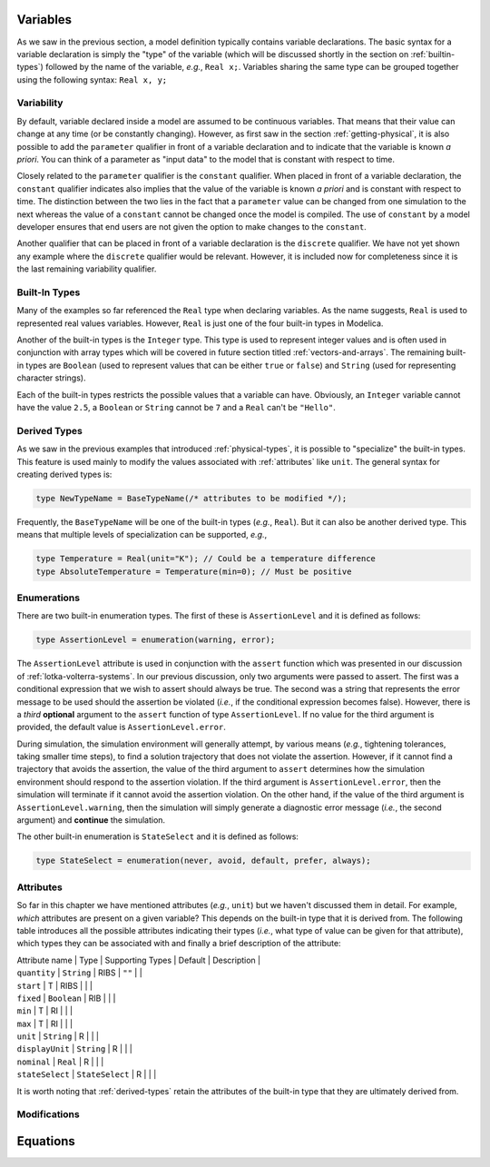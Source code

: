 
.. _variables:

Variables
---------

As we saw in the previous section, a model definition typically
contains variable declarations.  The basic syntax for a variable
declaration is simply the "type" of the variable (which will be
discussed shortly in the section on :ref:`builtin-types`) followed by
the name of the variable, *e.g.*, ``Real x;``.  Variables sharing the
same type can be grouped together using the following syntax: ``Real
x, y;``

.. _variability:

Variability
^^^^^^^^^^^

.. index:: ! parameter

By default, variable declared inside a model are assumed to be
continuous variables.  That means that their value can change at any
time (or be constantly changing).  However, as first saw in the
section :ref:`getting-physical`, it is also possible to add the
``parameter`` qualifier in front of a variable declaration and to
indicate that the variable is known *a priori*.  You can think of a
parameter as "input data" to the model that is constant with respect
to time.

.. index:: ! constant

Closely related to the ``parameter`` qualifier is the ``constant``
qualifier.  When placed in front of a variable declaration, the
``constant`` qualifier indicates also implies that the value of the
variable is known *a priori* and is constant with respect to time.
The distinction between the two lies in the fact that a ``parameter``
value can be changed from one simulation to the next whereas the value
of a ``constant`` cannot be changed once the model is compiled.  The
use of ``constant`` by a model developer ensures that end users are
not given the option to make changes to the ``constant``.

.. index:: discrete

Another qualifier that can be placed in front of a variable
declaration is the ``discrete`` qualifier.  We have not yet shown any
example where the ``discrete`` qualifier would be relevant.  However,
it is included now for completeness since it is the last remaining
variability qualifier.

.. _builtin-types:

Built-In Types
^^^^^^^^^^^^^^

.. index:: ! Real

Many of the examples so far referenced the ``Real`` type when
declaring variables.  As the name suggests, ``Real`` is used to
represented real values variables.  However, ``Real`` is just one of
the four built-in types in Modelica.

.. index:: ! Integer
.. index:: ! Boolean
.. index:: ! String

Another of the built-in types is the ``Integer`` type.  This type is
used to represent integer values and is often used in conjunction with
array types which will be covered in future section titled
:ref:`vectors-and-arrays`.  The remaining built-in types are
``Boolean`` (used to represent values that can be either ``true`` or
``false``) and ``String`` (used for representing character strings).

Each of the built-in types restricts the possible values that a
variable can have.  Obviously, an ``Integer`` variable cannot have the
value ``2.5``, a ``Boolean`` or ``String`` cannot be ``7`` and a
``Real`` can't be ``"Hello"``.

.. _derived-types:

Derived Types
^^^^^^^^^^^^^

.. index:: ! derived types

As we saw in the previous examples that introduced
:ref:`physical-types`, it is possible to "specialize" the built-in
types.  This feature is used mainly to modify the values associated
with :ref:`attributes` like ``unit``.  The general syntax for creating
derived types is:

.. index:: ! type

.. code-block:: modelica

   type NewTypeName = BaseTypeName(/* attributes to be modified */);

Frequently, the ``BaseTypeName`` will be one of the built-in types
(*e.g.*, ``Real``).  But it can also be another derived type.  This
means that multiple levels of specialization can be supported, *e.g.*,

.. code-block:: modelica

   type Temperature = Real(unit="K"); // Could be a temperature difference
   type AbsoluteTemperature = Temperature(min=0); // Must be positive

.. _enumerations:

Enumerations
^^^^^^^^^^^^

.. index:: ! enumeration

.. todo:: We need an example that uses enumerations.  Explain
	  enumerations here (once we have an example)

There are two built-in enumeration types.  The first of these is
``AssertionLevel`` and it is defined as follows:

.. code-block:: modelica

   type AssertionLevel = enumeration(warning, error);

.. todo:: Need to add ``assert`` to the ``Lotka-Volterra`` examples somewhere!

.. index:: ! assert
.. index:: ! AssertionLevel
.. index:: ! assertion levels

The ``AssertionLevel`` attribute is used in conjunction with the
``assert`` function which was presented in our discussion of
:ref:`lotka-volterra-systems`.  In our previous discussion, only two
arguments were passed to assert.  The first was a conditional
expression that we wish to assert should always be true.  The second
was a string that represents the error message to be used should the
assertion be violated (*i.e.*, if the conditional expression becomes
false).  However, there is a *third* **optional** argument to the
``assert`` function of type ``AssertionLevel``.  If no value for the
third argument is provided, the default value is
``AssertionLevel.error``.

During simulation, the simulation environment will generally attempt,
by various means (*e.g.*, tightening tolerances, taking smaller time
steps), to find a solution trajectory that does not violate the
assertion.  However, if it cannot find a trajectory that avoids the
assertion, the value of the third argument to ``assert`` determines
how the simulation environment should respond to the assertion
violation.  If the third argument is ``AssertionLevel.error``, then
the simulation will terminate if it cannot avoid the assertion
violation.  On the other hand, if the value of the third argument is
``AssertionLevel.warning``, then the simulation will simply generate a
diagnostic error message (*i.e.*, the second argument) and
**continue** the simulation.

The other built-in enumeration is ``StateSelect`` and it is defined as
follows:

.. code-block:: modelica

   type StateSelect = enumeration(never, avoid, default, prefer, always);

.. todo:: Add a reference to whatever future section will discuss
	  state selection.

.. _attributes:

Attributes
^^^^^^^^^^

.. index:: ! attributes

So far in this chapter we have mentioned attributes (*e.g.*, ``unit``)
but we haven't discussed them in detail. For example, *which*
attributes are present on a given variable?  This depends on the
built-in type that it is derived from.  The following table introduces
all the possible attributes indicating their types (*i.e.*, what type
of value can be given for that attribute), which types they can be
associated with and finally a brief description of the attribute:

.. index:: ! quantity attribute
.. index:: start attribute
.. index:: ! fixed attribute
.. index:: ! min attribute
.. index:: ! max attribute
.. index:: ! unit attribute
.. index:: ! displayUnit attribute
.. index:: ! nominal attribute
.. index:: ! stateSelect attribute

.. todo:: Get descriptions from the specification

| Attribute name | Type | Supporting Types | Default | Description |
| ``quantity`` | ``String`` | RIBS | ``""`` | |
| ``start`` | T | RIBS | | |
| ``fixed`` | ``Boolean`` | RIB | | |
| ``min`` | T | RI | | |
| ``max`` | T | RI | | |
| ``unit`` | ``String`` | R | | |
| ``displayUnit`` | ``String`` | R | | |
| ``nominal`` | ``Real`` | R | | |
| ``stateSelect`` | ``StateSelect`` | R | | |

It is worth noting that :ref:`derived-types` retain the attributes of
the built-in type that they are ultimately derived from.

Modifications
^^^^^^^^^^^^^

.. index:: ! modifications
.. index:: modification, extends
.. index:: modification, attribute
.. index:: modification, components

.. index:: attribute modification

Equations
---------

.. index:: ! der
.. index:: ! state-space form

